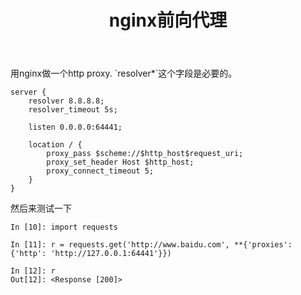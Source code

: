 #+title: nginx前向代理

用nginx做一个http proxy. `resolver*`这个字段是必要的。
#+BEGIN_EXAMPLE
server {
    resolver 8.8.8.8;
    resolver_timeout 5s;

    listen 0.0.0.0:64441;

    location / {
        proxy_pass $scheme://$http_host$request_uri;
        proxy_set_header Host $http_host;
        proxy_connect_timeout 5;
    }
}
#+END_EXAMPLE

然后来测试一下
#+BEGIN_EXAMPLE
In [10]: import requests

In [11]: r = requests.get('http://www.baidu.com', **{'proxies': {'http': 'http://127.0.0.1:64441'}})

In [12]: r
Out[12]: <Response [200]>
#+END_EXAMPLE